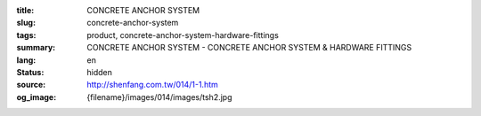 :title: CONCRETE ANCHOR SYSTEM
:slug: concrete-anchor-system
:tags: product, concrete-anchor-system-hardware-fittings
:summary: CONCRETE ANCHOR SYSTEM - CONCRETE ANCHOR SYSTEM & HARDWARE FITTINGS
:lang: en
:status: hidden
:source: http://shenfang.com.tw/014/1-1.htm
:og_image: {filename}/images/014/images/tsh2.jpg
